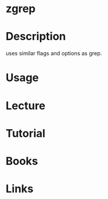 #+TAGS: file anal


* zgrep
* Description
uses similar flags and options as grep.
* Usage
* Lecture
* Tutorial
* Books
* Links
